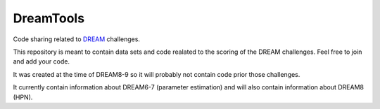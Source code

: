 DreamTools
==========

Code sharing related to `DREAM <http://www.the-dream-project.org/>`_ challenges.

This repository is meant to contain data sets and code realated to the scoring of the DREAM challenges. 
Feel free to join and add your code. 

It was created at the time of DREAM8-9 so it will probably not contain code prior those challenges. 

It currently contain information about DREAM6-7 (parameter estimation) and 
will also contain information about DREAM8 (HPN).


